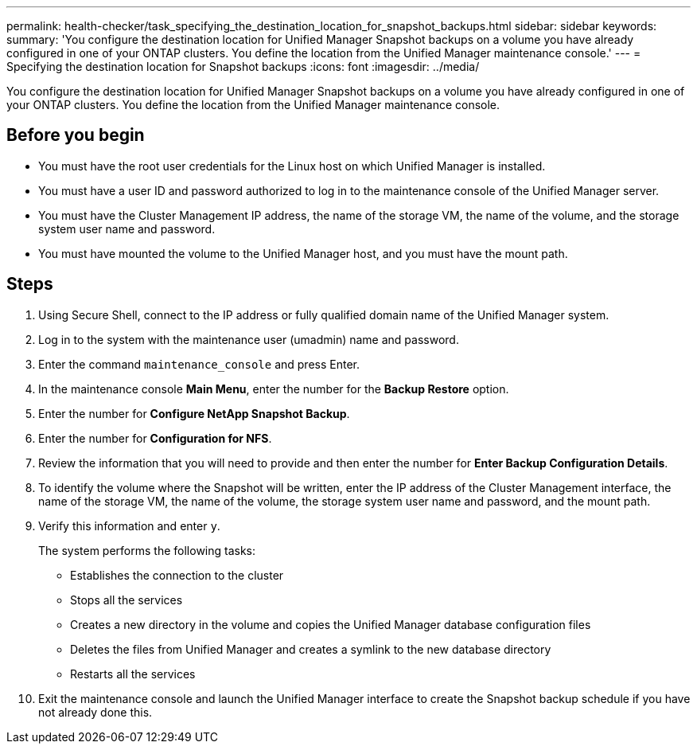 ---
permalink: health-checker/task_specifying_the_destination_location_for_snapshot_backups.html
sidebar: sidebar
keywords: 
summary: 'You configure the destination location for Unified Manager Snapshot backups on a volume you have already configured in one of your ONTAP clusters. You define the location from the Unified Manager maintenance console.'
---
= Specifying the destination location for Snapshot backups
:icons: font
:imagesdir: ../media/

[.lead]
You configure the destination location for Unified Manager Snapshot backups on a volume you have already configured in one of your ONTAP clusters. You define the location from the Unified Manager maintenance console.

== Before you begin

* You must have the root user credentials for the Linux host on which Unified Manager is installed.
* You must have a user ID and password authorized to log in to the maintenance console of the Unified Manager server.
* You must have the Cluster Management IP address, the name of the storage VM, the name of the volume, and the storage system user name and password.
* You must have mounted the volume to the Unified Manager host, and you must have the mount path.

== Steps

. Using Secure Shell, connect to the IP address or fully qualified domain name of the Unified Manager system.
. Log in to the system with the maintenance user (umadmin) name and password.
. Enter the command `maintenance_console` and press Enter.
. In the maintenance console *Main Menu*, enter the number for the *Backup Restore* option.
. Enter the number for *Configure NetApp Snapshot Backup*.
. Enter the number for *Configuration for NFS*.
. Review the information that you will need to provide and then enter the number for *Enter Backup Configuration Details*.
. To identify the volume where the Snapshot will be written, enter the IP address of the Cluster Management interface, the name of the storage VM, the name of the volume, the storage system user name and password, and the mount path.
. Verify this information and enter `y`.
+
The system performs the following tasks:

 ** Establishes the connection to the cluster
 ** Stops all the services
 ** Creates a new directory in the volume and copies the Unified Manager database configuration files
 ** Deletes the files from Unified Manager and creates a symlink to the new database directory
 ** Restarts all the services

. Exit the maintenance console and launch the Unified Manager interface to create the Snapshot backup schedule if you have not already done this.
